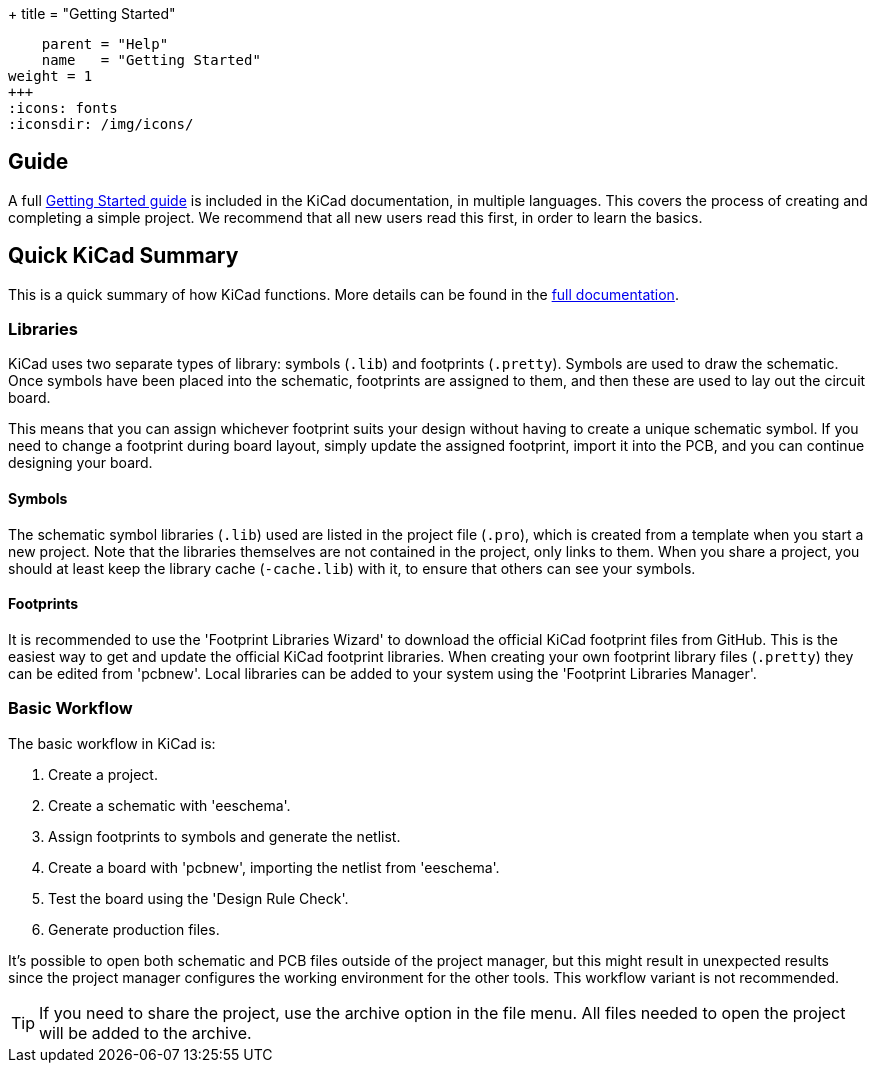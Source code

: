 +++
title = "Getting Started"
[menu.main]
    parent = "Help"
    name   = "Getting Started"
weight = 1
+++
:icons: fonts
:iconsdir: /img/icons/

== Guide

A full link:/help/documentation/#_getting_started[Getting Started guide] is included in the KiCad documentation, in multiple languages.
This covers the process of creating and completing a simple project.
We recommend that all new users read this first, in order to learn the basics.

== Quick KiCad Summary

This is a quick summary of how KiCad functions. More details can be found in the link:/help/documentation/[full documentation].

=== Libraries

KiCad uses two separate types of library: symbols (`.lib`) and footprints (`.pretty`). 
Symbols are used to draw the schematic.
Once symbols have been placed into the schematic, footprints
are assigned to them, and then these are used to
lay out the circuit board.

This means that you can assign whichever footprint suits your design without
having to create a unique schematic symbol. If you need to change a footprint during
board layout, simply update the assigned footprint, import it into the PCB, and you can continue designing your board.

==== Symbols

The schematic symbol libraries (`.lib`) used are listed in the
project file (`.pro`), which is created from a template when you start a new project.
Note that the libraries themselves are not contained in the project, only links to them.
When you share a project, you should at least keep the library cache (`-cache.lib`) with it, to ensure that others can see your symbols.

==== Footprints

It is recommended to use the 'Footprint Libraries Wizard' to download the official KiCad footprint files from GitHub.
This is the easiest way to get and update the official KiCad footprint libraries.
When creating your own footprint library files (`.pretty`) they can be edited from 'pcbnew'. Local libraries can be added to your system using the 'Footprint Libraries Manager'.

=== Basic Workflow

The basic workflow in KiCad is:

1. Create a project.
2. Create a schematic with 'eeschema'.
3. Assign footprints to symbols and generate the netlist.
4. Create a board with 'pcbnew', importing the netlist from 'eeschema'.
5. Test the board using the 'Design Rule Check'.
6. Generate production files.

It's possible to open both schematic and PCB files outside of the project manager, but this
might result in unexpected results since the project
manager configures the working environment for the other
tools. This workflow variant is not recommended.

TIP: If you need to share the project, use the
archive option in the file menu.
All files needed to open the project will be added
to the archive.
